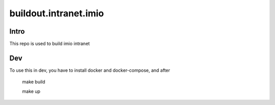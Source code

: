 buildout.intranet.imio
======================

Intro
-----
This repo is used to build imio intranet


Dev
---
To use this in dev, you have to install docker and docker-compose, and after

    make build

    make up
